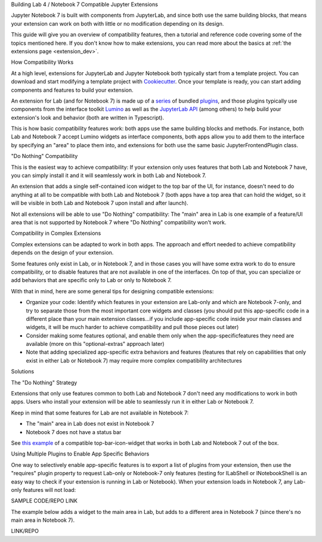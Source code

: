 .. Copyright (c) Jupyter Development Team.
.. Distributed under the terms of the Modified BSD License.

.. _dual_compatible_extensions:

Building Lab 4 / Notebook 7 Compatible Jupyter Extensions

Jupyter Notebook 7 is built with components from JupyterLab, and since
both use the same building blocks, that means your extension can work
on both with little or no modification depending on its design.

This guide will give you an overview of compatibility features, then a
tutorial and reference code covering some of the topics mentioned here.
If you don't know how to make extensions, you can read more about the
basics at :ref:`the extensions page <extension_dev>`.

How Compatibility Works

At a high level, extensions for JupyterLab and Jupyter Notebook both
typically start from a template project. You can download and start modifying
a template project with `Cookiecutter <https://cookiecutter.readthedocs.io/en/stable/README.html>`_.
Once your template is ready, you can start adding components and features to
build your extension.

An extension for Lab (and for Notebook 7) is made up of a `series <https://jupyterlab.readthedocs.io/en/latest/extension/extension_dev.html>`_
of bundled `plugins <https://lumino.readthedocs.io/en/latest/api/interfaces/application.IPlugin.html#requires>`_, and those plugins typically use components from the
interface toolkit `Lumino <https://lumino.readthedocs.io/en/latest/api/index.html>`_
as well as the `JupyterLab API <https://jupyterlab.readthedocs.io/en/latest/api/index.html>`_
(among others) to help build your extension's look and behavior (both are
written in Typescript).

This is how basic compatibility features work: both apps use the same building
blocks and methods. For instance, both Lab and Notebook 7 accept Lumino widgets
as interface components, both apps allow you to add them to the interface by
specifying an "area" to place them into, and extensions for both use the same
basic JupyterFrontendPlugin class.

"Do Nothing" Compatibility

This is the easiest way to achieve compatibility: If your extension only uses
features that both Lab and Notebook 7 have, you can simply install it and it
will seamlessly work in both Lab and Notebook 7.

An extension that adds a single self-contained icon widget to the top bar
of the UI, for instance, doesn't need to do anything at all to be compatible
with both Lab and Notebook 7 (both apps have a top area that can hold the
widget, so it will be visible in both Lab and Notebook 7 upon install and
after launch).

Not all extensions will be able to use "Do Nothing" compatibility: The
"main" area in Lab is one example of a feature/UI area that is not supported
by Notebook 7 where "Do Nothing" compatibility won't work.

Compatibility in Complex Extensions

Complex extensions can be adapted to work in both apps. The approach and
effort needed to achieve compatibility depends on the design of your extension.

Some features only exist in Lab, or in Notebook 7, and in those cases you will
have some extra work to do to ensure compatibility, or to disable features that
are not available in one of the interfaces. On top of that, you can specialize
or add behaviors that are specific only to Lab or only to Notebook 7.

With that in mind, here are some general tips for designing compatible extensions:

- Organize your code: Identify which features in your extension are Lab-only
  and which are Notebook 7-only, and try to separate those from the most
  important core widgets and classes (you should put this app-specific code
  in a different place than your main extension classes...if you include
  app-specific code inside your main classes and widgets, it will be much
  harder to achieve compatibility and pull those pieces out later)
- Consider making some features optional, and enable them only when the
  app-specificfeatures they need are available (more on this "optional-extras"
  approach later)
- Note that adding specialized app-specific extra behaviors and features
  (features that rely on capabilities that only exist in either Lab or
  Notebook 7) may require more complex compatibility architectures

Solutions

The "Do Nothing" Strategy

Extensions that only use features common to both Lab and Notebook 7 don't
need any modifications to work in both apps. Users who install your extension
will be able to seamlessly run it in either Lab or Notebook 7.

Keep in mind that some features for Lab are not available in Notebook 7:

- The "main" area in Lab does not exist in Notebook 7
- Notebook 7 does not have a status bar

See `this example <https://www.youtube.com/watch?v=mqotG1MkHa4>`_ of a
compatible top-bar-icon-widget that works in both Lab and Notebook 7
out of the box.

Using Multiple Plugins to Enable App Specific Behaviors

One way to selectively enable app-specific features is to export a list of
plugins from your extension, then use the "requires" plugin property to request
Lab-only or Notebook-7 only features (testing for ILabShell or INotebookShell
is an easy way to check if your extension is running in Lab or Notebook). When
your extension loads in Notebook 7, any Lab-only features will not load:

SAMPLE CODE/REPO LINK

The example below adds a widget to the main area in Lab, but adds to a
different area in Notebook 7 (since there's no main area in Notebook 7).

LINK/REPO
